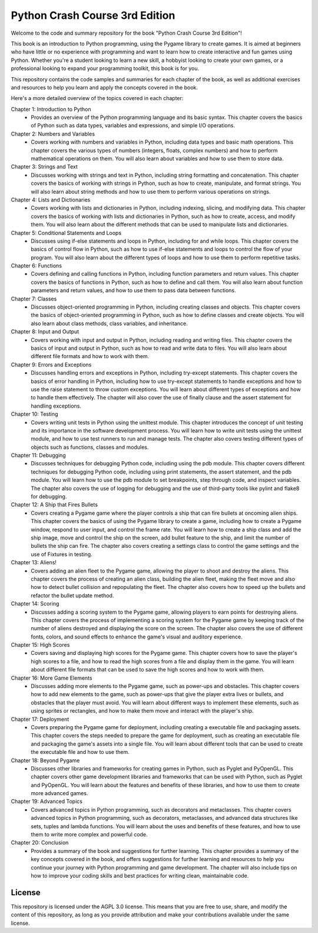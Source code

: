.. _python_crash_course_3rd_edition:

Python Crash Course 3rd Edition
================================

Welcome to the code and summary repository for the book "Python Crash Course 3rd Edition"! 

This book is an introduction to Python programming, using the Pygame library to create games. It is aimed at beginners who have little or no experience with programming and want to learn how to create interactive and fun games using Python. Whether you're a student looking to learn a new skill, a hobbyist looking to create your own games, or a professional looking to expand your programming toolkit, this book is for you.

This repository contains the code samples and summaries for each chapter of the book, as well as additional exercises and resources to help you learn and apply the concepts covered in the book.

Here's a more detailed overview of the topics covered in each chapter:

Chapter 1: Introduction to Python
   - Provides an overview of the Python programming language and its basic syntax. This chapter covers the basics of Python such as data types, variables and expressions, and simple I/O operations.

Chapter 2: Numbers and Variables
   - Covers working with numbers and variables in Python, including data types and basic math operations. This chapter covers the various types of numbers (integers, floats, complex numbers) and how to perform mathematical operations on them. You will also learn about variables and how to use them to store data.

Chapter 3: Strings and Text
   - Discusses working with strings and text in Python, including string formatting and concatenation. This chapter covers the basics of working with strings in Python, such as how to create, manipulate, and format strings. You will also learn about string methods and how to use them to perform various operations on strings.

Chapter 4: Lists and Dictionaries
   - Covers working with lists and dictionaries in Python, including indexing, slicing, and modifying data. This chapter covers the basics of working with lists and dictionaries in Python, such as how to create, access, and modify them. You will also learn about the different methods that can be used to manipulate lists and dictionaries.

Chapter 5: Conditional Statements and Loops
   - Discusses using if-else statements and loops in Python, including for and while loops. This chapter covers the basics of control flow in Python, such as how to use if-else statements and loops to control the flow of your program. You will also learn about the different types of loops and how to use them to perform repetitive tasks.

Chapter 6: Functions
   - Covers defining and calling functions in Python, including function parameters and return values. This chapter covers the basics of functions in Python, such as how to define and call them. You will also learn about function parameters and return values, and how to use them to pass data between functions.

Chapter 7: Classes
   - Discusses object-oriented programming in Python, including creating classes and objects. This chapter covers the basics of object-oriented programming in Python, such as how to define classes and create objects. You will also learn about class methods, class variables, and inheritance.

Chapter 8: Input and Output
   - Covers working with input and output in Python, including reading and writing files. This chapter covers the basics of input and output in Python, such as how to read and write data to files. You will also learn about different file formats and how to work with them.

Chapter 9: Errors and Exceptions
   - Discusses handling errors and exceptions in Python, including try-except statements. This chapter covers the basics of error handling in Python, including how to use try-except statements to handle exceptions and how to use the raise statement to throw custom exceptions. You will learn about different types of exceptions and how to handle them effectively. The chapter will also cover the use of finally clause and the assert statement for handling exceptions.
   
Chapter 10: Testing
   - Covers writing unit tests in Python using the unittest module. This chapter introduces the concept of unit testing and its importance in the software development process. You will learn how to write unit tests using the unittest module, and how to use test runners to run and manage tests. The chapter also covers testing different types of objects such as functions, classes and modules.
   
Chapter 11: Debugging
   - Discusses techniques for debugging Python code, including using the pdb module. This chapter covers different techniques for debugging Python code, including using print statements, the assert statement, and the pdb module. You will learn how to use the pdb module to set breakpoints, step through code, and inspect variables. The chapter also covers the use of logging for debugging and the use of third-party tools like pylint and flake8 for debugging.
   
Chapter 12: A Ship that Fires Bullets
   - Covers creating a Pygame game where the player controls a ship that can fire bullets at oncoming alien ships. This chapter covers the basics of using the Pygame library to create a game, including how to create a Pygame window, respond to user input, and control the frame rate. You will learn how to create a ship class and add the ship image, move and control the ship on the screen, add bullet feature to the ship, and limit the number of bullets the ship can fire. The chapter also covers creating a settings class to control the game settings and the use of Fixtures in testing.

Chapter 13: Aliens!
   - Covers adding an alien fleet to the Pygame game, allowing the player to shoot and destroy the aliens. This chapter covers the process of creating an alien class, building the alien fleet, making the fleet move and also how to detect bullet collision and repopulating the fleet. The chapter also covers how to speed up the bullets and refactor the bullet update method.

Chapter 14: Scoring
   - Discusses adding a scoring system to the Pygame game, allowing players to earn points for destroying aliens. This chapter covers the process of implementing a scoring system for the Pygame game by keeping track of the number of aliens destroyed and displaying the score on the screen. The chapter also covers the use of different fonts, colors, and sound effects to enhance the game's visual and auditory experience.

Chapter 15: High Scores
   - Covers saving and displaying high scores for the Pygame game. This chapter covers how to save the player's high scores to a file, and how to read the high scores from a file and display them in the game. You will learn about different file formats that can be used to save the high scores and how to work with them.

Chapter 16: More Game Elements
   - Discusses adding more elements to the Pygame game, such as power-ups and obstacles. This chapter covers how to add new elements to the game, such as power-ups that give the player extra lives or bullets, and obstacles that the player must avoid. You will learn about different ways to implement these elements, such as using sprites or rectangles, and how to make them move and interact with the player's ship.

Chapter 17: Deployment
   - Covers preparing the Pygame game for deployment, including creating a executable file and packaging assets. This chapter covers the steps needed to prepare the game for deployment, such as creating an executable file and packaging the game's assets into a single file. You will learn about different tools that can be used to create the executable file and how to use them.

Chapter 18: Beyond Pygame
   - Discusses other libraries and frameworks for creating games in Python, such as Pyglet and PyOpenGL. This chapter covers other game development libraries and frameworks that can be used with Python, such as Pyglet and PyOpenGL. You will learn about the features and benefits of these libraries, and how to use them to create more advanced games.

Chapter 19: Advanced Topics
   - Covers advanced topics in Python programming, such as decorators and metaclasses. This chapter covers advanced topics in Python programming, such as decorators, metaclasses, and advanced data structures like sets, tuples and lambda functions. You will learn about the uses and benefits of these features, and how to use them to write more complex and powerful code.

Chapter 20: Conclusion
   - Provides a summary of the book and suggestions for further learning. This chapter provides a summary of the key concepts covered in the book, and offers suggestions for further learning and resources to help you continue your journey with Python programming and game development. The chapter will also include tips on how to improve your coding skills and best practices for writing clean, maintainable code.

License
-------

This repository is licensed under the AGPL 3.0 license. This means that you are free to use, share, and modify the content of this repository, as long as you provide attribution and make your contributions available under the same license.



